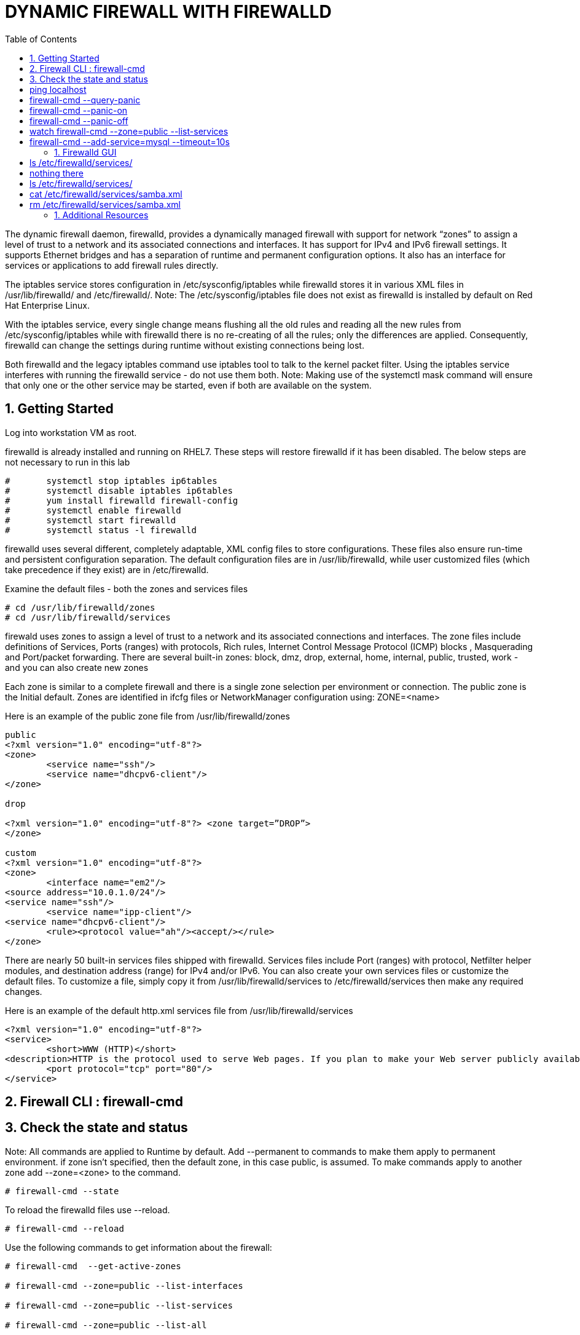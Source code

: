 :sectnums:
:sectnumlevels: 3
ifdef::env-github[]
:tip-caption: :bulb:
:note-caption: :information_source:
:important-caption: :heavy_exclamation_mark:
:caution-caption: :fire:
:warning-caption: :warning:
endif::[]


:toc:
:toclevels: 1

= DYNAMIC FIREWALL WITH FIREWALLD

The dynamic firewall daemon, firewalld, provides a dynamically managed firewall with support for network “zones” to assign a level of trust to a network and its associated connections and interfaces. It has support for IPv4 and IPv6 firewall settings. It supports Ethernet bridges and has a separation of runtime and permanent configuration options. It also has an interface for services or applications to add firewall rules directly.

The iptables service stores configuration in /etc/sysconfig/iptables while firewalld stores it in various XML files in /usr/lib/firewalld/ and /etc/firewalld/. 
Note: The /etc/sysconfig/iptables file does not exist as firewalld is installed by default on Red Hat Enterprise Linux.

With the iptables service, every single change means flushing all the old rules and reading all the new rules from /etc/sysconfig/iptables while with firewalld there is no re-creating of all the rules; only the differences are applied. Consequently, firewalld can change the settings during runtime without existing connections being lost.

Both firewalld and the legacy iptables command use iptables tool to talk to the kernel packet filter. Using the iptables service interferes with running the firewalld service - do not use them both.
Note: Making use of the systemctl mask command will ensure that only one or the other service may be started, even if both are available on the system.

== Getting Started

Log into workstation VM as root.

firewalld is already installed and running on RHEL7. These steps will restore firewalld if it has been disabled. The below steps are not necessary to run in this lab 

----
#	systemctl stop iptables ip6tables 
#	systemctl disable iptables ip6tables 
#	yum install firewalld firewall-config 
#	systemctl enable firewalld 
#	systemctl start firewalld 
#	systemctl status -l firewalld 
----

firewalld uses several different, completely adaptable, XML config files to store configurations. These files also ensure run-time and persistent configuration separation. The default configuration files are in /usr/lib/firewalld, while user customized files (which take precedence if they exist) are in /etc/firewalld. 

Examine the default files - both the zones and services files 

----
# cd /usr/lib/firewalld/zones 
# cd /usr/lib/firewalld/services 
----

firewald uses zones to assign a level of trust to a network and its associated connections and interfaces. The zone files include definitions of Services, Ports (ranges) with protocols, Rich rules, Internet Control Message Protocol (ICMP) blocks , Masquerading and Port/packet forwarding. There are several built-in zones: block, dmz, drop, external, home, internal, public, trusted, work - and you can also create new zones 

Each zone is similar to a complete firewall and there is a single zone selection per environment or connection. The public zone is the Initial default. Zones are identified in ifcfg files or NetworkManager configuration using: ZONE=<name> 

Here is an example of the public zone file from /usr/lib/firewalld/zones

----
public
<?xml version="1.0" encoding="utf-8"?> 
<zone>
	<service name="ssh"/>
	<service name="dhcpv6-client"/>
</zone>

drop

<?xml version="1.0" encoding="utf-8"?> <zone target=”DROP”>
</zone>

custom
<?xml version="1.0" encoding="utf-8"?> 
<zone>
	<interface name="em2"/> 
<source address="10.0.1.0/24"/> 
<service name="ssh"/>
	<service name="ipp-client"/> 
<service name="dhcpv6-client"/>
	<rule><protocol value="ah"/><accept/></rule>
</zone>
----

There are nearly 50 built-in services files shipped with firewalld. Services files include Port (ranges) with protocol, Netfilter helper modules, and destination address (range) for IPv4 and/or IPv6. You can also create your own services files or customize the default files. To customize a file, simply copy it from /usr/lib/firewalld/services to /etc/firewalld/services then make any required changes. 

Here is an example of the default http.xml services file from /usr/lib/firewalld/services 

----
<?xml version="1.0" encoding="utf-8"?> 
<service>
	<short>WWW (HTTP)</short>
<description>HTTP is the protocol used to serve Web pages. If you plan to make your Web server publicly available, enable this option. This option is not required for viewing pages locally or developing Web pages.</description>
	<port protocol="tcp" port="80"/> 
</service>
----


== Firewall CLI : firewall-cmd 

== Check the state and status

Note: All commands are applied to Runtime by default. Add --permanent to commands to make them apply to permanent environment. if zone isn't specified, then the default zone, in this case public, is assumed. To make commands apply to another zone add --zone=<zone> to the command.

----
# firewall-cmd --state 
----

To reload the firewalld files use --reload. 

----
# firewall-cmd --reload 
----

Use the following commands to get information about the firewall: 

----
# firewall-cmd	--get-active-zones

# firewall-cmd --zone=public --list-interfaces

# firewall-cmd --zone=public --list-services

# firewall-cmd --zone=public --list-all
----

Let's add some services and ports to the public zone (since public is the default - we don't have to explicitly specify it.) First we'll add the http and https services 

----
# firewall-cmd --add-service=http --add-service=https 

# firewall-cmd --list-services 
----

Next we'll add port 8080: 

----
# firewall-cmd --add-port=8080/tcp 
----

Finally, we'll enable port-forwarding:

----
# firewall-cmd --add-forward-port=port=80:proto=tcp:toport=8080 
----

Panic mode allows you turn off all network traffic. The panic mode commands are:

----
# firewall-cmd --query-panic 
# firewall-cmd --panic-on 
# firewall-cmd --panic-off 
----

To see panic mode in action open two terminals. In terminal one, ping localhost: 

# ping localhost 



In terminal two, first query panic mode status: 

# firewall-cmd --query-panic 

Next, turn on panic mode from terminal two.

# firewall-cmd --panic-on

Note the impact on the ping command in terminal one.

Turn panic mode back off.

# firewall-cmd --panic-off

7. A useful option is the timeout option. Add --timeout=<interval><s/m/h> to make a command revert back after so many seconds. This is a great way to test commands without causing lasting damage if you make a mistake. To see the timeout option at work, either use the same to terminals from the last exercise or open two new ones. 

In terminal one run the following command to see the services enabled for the public zone:

# watch firewall-cmd --zone=public --list-services 

In terminal two use the following command to add the mysql service to the public zone - but make it only last for 10 seconds: 

# firewall-cmd --add-service=mysql --timeout=10s 

Verify that mysql shows as a service in first window - and that it disappears in 10 seconds.

Clean Up

1. Revert back to default firewalld configuration either using the GUI (Options->Reload Firewall) or the CLI 
# firewall-cmd --reload 

2. Close any unneeded terminals 

== Firewalld GUI

1. Start firewall-config - either by running firewall-config from command line or by hitting the super key and typing firewall-config (or until the icon shows) or using the menu bar: Applications → Sundry → Firewall 

2. To identify the current status of the firewall from the GUI  
Notice Connected in lower left
Also notice Runtime vs Permanent – upper left Configuration:
Runtime – changes applied immediately
Permanent – changes applied at next system start or firewalld reload
Notice that there is a Runtime to Permanent command under Options

3. In the Lower Right, there are several indicators – Default Zone, Lockdown, Panic Mode 

4. Under the Views menus - select all the available options - ICMP Types, Direct Configuration and Lockdown Whitelist 

5. Look at items under Options – hover over each to get a description 

6. Lets look at the settings for the Default Zone 
Select Runtime 
Select Public Zone 
Under Services tab - look at enabled services
Check http and https and ssh 
Under the upper Services Tab - examine the services you have selected – note the ports
Under Zones - Ports tab - examine ports 

Ports 80, 443, 22 should be enabled, based on the Services you selected 

7. Add a new port and enable Port Forwarding ◦ Still examining the Public Zone 
In Zone Ports - Click Add and add TCP 8080
Examine Masquerading and Port Forwarding – there should be nothing there
If the local web server is listening on 8080 but we want people to access it via port 80 – we can forward port 80 to 8080
select the Port Forwarding Tab - click add and select Protocol TCP, Port 80, Local Forwarding, 8080

8. Look at the remaining Public Zone tabs 
Examine ICMP Filter
Examine Rich Rules
Click the right arrow (>) twice to Interfaces and Source show
Examine Interfaces and Sources
Select the interface and click edit - it allows you to change it’s zone
 

9. Any changes you make to the Runtime take effect immediately. However, they will not persist if I reboot or restart the firewall. To make them persistent, you can change from Runtime to Permanent and make all the same changes - or the easier way is to use the Runtime to Permanent command under options. 

Options->Runtime to Permanent – saves the Runtime set up to the Permanent files so it will be this way when we start up – don't do this so that we can revert back to the initial state after the lab 

10.  First let's examine the predefined services 
Click the Services tab and examine the services 

11. Now we'll create a custom service 
Note: that there are no custom services 

# ls /etc/firewalld/services/	
# nothing there

Services can not be modified while in the run time mode - so we must change to Permanent from Runtime 
Select a service you are not using, such as Samba
Under Ports and Prococols, click Add
Enter a new Port, 446 tcp

Now we have a custom samba service with a file in /etc/firewalld/services 

# ls /etc/firewalld/services/

Let's look at it 

# cat /etc/firewalld/services/samba.xml
<?xml version="1.0" encoding="utf-8"?>
<service>
	<short>Samba</short>
<description>This option allows you to access and participate in Windows file and printer sharing networks. You need the samba package installed for this option to be useful.</description>
	<port protocol="tcp" port="446"/>
	<port protocol="udp" port="137"/>
	<port protocol="udp" port="138"/>
	<port protocol="tcp" port="139"/>
	<port protocol="tcp" port="445"/>
	<module name="nf_conntrack_netbios_ns"/>
</service>

12. To revert back to using the default Samba service file - we'll simply remove the file in /etc/firewalld/services ◦ change back to Runtime 

# rm /etc/firewalld/services/samba.xml

Change back to Permanent and view the Samba Ports.

Verify defaults are back.
Using the firewalld CLI
1. The firewalld command line is firewall-cmd 




== Additional Resources

Red Hat Documentation

    * link:https://https://access.redhat.com/documentation/en-us/red_hat_enterprise_linux/8-beta/html/installing_identity_management_and_access_control/deploying-session-recording[Deplying Session Recording on Red Hat Enterprise Linux]

[discrete]
== End of Unit

link:../RHEL7-Workshop.adoc#toc[Return to TOC]

////
Always end files with a blank line to avoid include problems.
////

